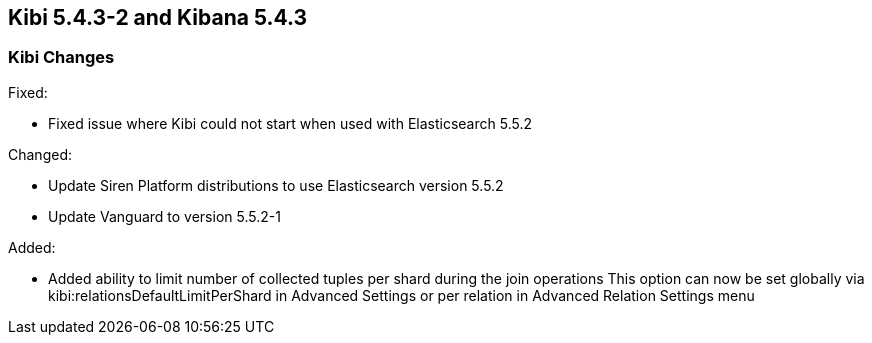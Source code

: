 == Kibi 5.4.3-2 and Kibana 5.4.3

[float]
=== Kibi Changes

Fixed: 

* Fixed issue where Kibi could not start when used with Elasticsearch 5.5.2 

Changed:

* Update Siren Platform distributions to use Elasticsearch version 5.5.2
* Update Vanguard to version 5.5.2-1

Added: 

* Added ability to limit number of collected tuples per shard during the join operations
  This option can now be set globally via kibi:relationsDefaultLimitPerShard in Advanced Settings 
  or per relation in Advanced Relation Settings menu 